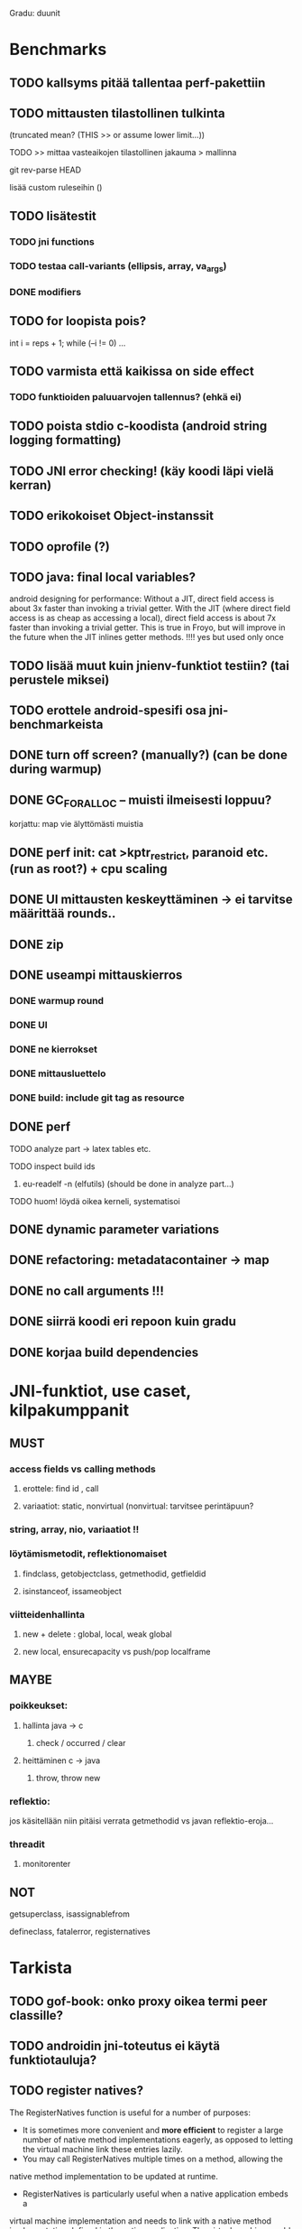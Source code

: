 
Gradu: duunit
* Benchmarks
** TODO kallsyms pitää tallentaa perf-pakettiin
** TODO mittausten tilastollinen tulkinta
     (truncated mean? (THIS >> or assume lower limit...))
**** TODO >> mittaa vasteaikojen tilastollinen jakauma > mallinna
**** git rev-parse HEAD
     lisää custom ruleseihin ()
** TODO lisätestit
*** TODO jni functions
*** TODO testaa call-variants (ellipsis, array, va_args)
*** DONE modifiers
** TODO for loopista pois?
   int i = reps + 1;
   while (--i != 0) ...
** TODO varmista että kaikissa on side effect
*** TODO funktioiden paluuarvojen tallennus? (ehkä ei)
** TODO poista stdio c-koodista (android string logging formatting)
** TODO JNI error checking! (käy koodi läpi vielä kerran)
** TODO erikokoiset Object-instanssit
** TODO oprofile (?)
** TODO java: final local variables?
    android designing for performance: Without a JIT, direct field
 access is about 3x faster than invoking a trivial getter. With the
 JIT (where direct field access is as cheap as accessing a local),
 direct field access is about 7x faster than invoking a trivial
 getter. This is true in Froyo, but will improve in the future when
 the JIT inlines getter methods. !!!! yes but used only once
** TODO lisää muut kuin jnienv-funktiot testiin? (tai perustele miksei)
** TODO erottele android-spesifi osa jni-benchmarkeista
** DONE turn off screen? (manually?) (can be done during warmup)
** DONE GC_FOR_ALLOC -- muisti ilmeisesti loppuu?
   korjattu: map vie älyttömästi muistia
** DONE perf init: cat >kptr_restrict, paranoid etc. (run as root?) + cpu scaling
** DONE UI mittausten keskeyttäminen -> ei tarvitse määrittää rounds..
** DONE zip
** DONE useampi mittauskierros
*** DONE warmup round
*** DONE UI
*** DONE ne kierrokset
*** DONE mittausluettelo
*** DONE build: include git tag as resource
** DONE perf
**** TODO analyze part -> latex tables etc.
**** TODO inspect build ids
***** eu-readelf -n (elfutils) (should be done in analyze part...)
**** TODO huom! löydä oikea kerneli, systematisoi
** DONE dynamic parameter variations
** DONE refactoring: metadatacontainer -> map
** DONE no call arguments !!!
** DONE siirrä koodi eri repoon kuin gradu
** DONE korjaa build dependencies
* JNI-funktiot, use caset, kilpakumppanit
** MUST
*** access fields vs calling methods
**** erottele: find id , call
**** variaatiot: static, nonvirtual (nonvirtual: tarvitsee perintäpuun?
*** string, array, nio, variaatiot !!
*** löytämismetodit, reflektionomaiset
**** findclass, getobjectclass, getmethodid, getfieldid
**** isinstanceof, issameobject
*** viitteidenhallinta
**** new + delete : global, local, weak global
**** new local, ensurecapacity vs push/pop localframe
** MAYBE
*** poikkeukset:
**** hallinta java -> c
***** check / occurred / clear
**** heittäminen c -> java
***** throw, throw new
*** reflektio:
    jos käsitellään niin pitäisi verrata getmethodid vs
    javan reflektio-eroja...
*** threadit
**** monitorenter
** NOT
**** getsuperclass, isassignablefrom
**** defineclass, fatalerror, registernatives
* Tarkista
** TODO gof-book: onko proxy oikea termi peer classille?
** TODO androidin jni-toteutus ei käytä funktiotauluja?
** TODO register natives?
   The RegisterNatives function is useful for a number of purposes:
   - It is sometimes more convenient and *more efficient* to register
     a large number of native method implementations eagerly, as
     opposed to letting the virtual machine link these entries lazily.
   - You may call RegisterNatives multiple times on a method, allowing the
   native method implementation to be updated at runtime.
   - RegisterNatives is particularly useful when a native application embeds a
   virtual machine implementation and needs to link with a native
   method implementation defined in the native application. The
   virtual machine would not be able to find this native method
   implementation automatically because it only searches in native
   libraries, not the application itself.

* Korjaa
** TODO frameworks/native/libs/utils/Timers.cpp
*** rivi 35 uptimemillis toteutus, ei aina käytä gettimeofdayta
* DONE Peruskutsutestit

| java | c    | suunta | java | NOTES                                                                    |
|------+------+--------+------+--------------------------------------------------------------------------|
| :.   | :.   | ->     | :.   | C2JBenchmarkNNNN -> t_caller_java(classname) -> javacounterparts         |
| :.   | :.:: | <<     | ---- | C2CBenchmarkNNNN -> t_caller_native(methodname)                          |
| ---- | ::   | <-     | ::   | J2CBenchmarkNNNN -> c_nativemethod.t                                     |
| ---- | ---- | >>     | :.   | J2JBenchmarkNNNN -> javacounterparts                                     |
|------+------+--------+------+--------------------------------------------------------------------------|

Native2JavaBenchmark:
native run method, method name derived from Native2JavaBenchmark_X_run
 - callee name derived from benchmark number NNNN

Native2NativeBenchmark:
native run method, method name derived from Native2NativeBenchmark_X_run
 - callee name derived from benchmark number NNNN

Benchmark:
native counterpart, method name derived from Benchmark_nativemethod

Java2JavaBenchmark:
java run method, callee name derived from benchmark number NNNN
